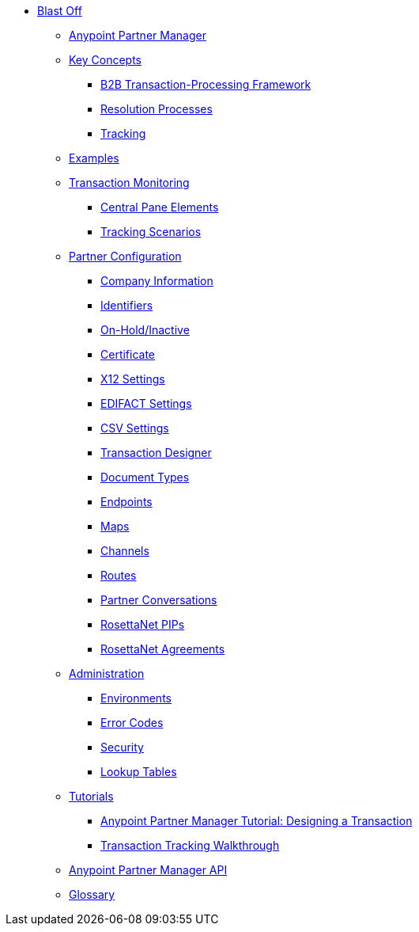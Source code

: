 * xref:index.adoc[Blast Off]
*** link:/anypoint-b2b/anypoint-partner-manager[Anypoint Partner Manager]

*** link:/anypoint-b2b/key-concepts[Key Concepts]
**** link:/anypoint-b2b/b2b-transaction-processing-framework[B2B Transaction-Processing Framework]
**** link:/anypoint-b2b/resolution-processes[Resolution Processes]
**** link:/anypoint-b2b/tracking[Tracking]

*** link:/anypoint-b2b/examples[Examples]


*** link:/anypoint-b2b/transaction-monitoring[Transaction Monitoring]
**** link:/anypoint-b2b/central-pane-elements[Central Pane Elements]
**** link:/anypoint-b2b/tracking-scenarios[Tracking Scenarios]

*** link:/anypoint-b2b/partner-configuration[Partner Configuration]

**** link:/anypoint-b2b/company-information[Company Information]
**** link:/anypoint-b2b/identifiers[Identifiers]
**** link:/anypoint-b2b/on-hold-inactive[On-Hold/Inactive]
**** link:/anypoint-b2b/certificate[Certificate]


**** link:/anypoint-b2b/x12-settings[X12 Settings]
**** link:/anypoint-b2b/edifact-settings[EDIFACT Settings]
**** link:/anypoint-b2b/csv-settings[CSV Settings]

**** link:/anypoint-b2b/transaction-designer[Transaction Designer]
**** link:/anypoint-b2b/document-types[Document Types]
**** link:/anypoint-b2b/endpoints[Endpoints]
**** link:/anypoint-b2b/maps[Maps]
**** link:/anypoint-b2b/channels[Channels]
**** link:/anypoint-b2b/routes[Routes]
**** link:/anypoint-b2b/partner-conversations[Partner Conversations]
**** link:/anypoint-b2b/rosettanet-pips[RosettaNet PIPs]
**** link:/anypoint-b2b/rosettanet-agreements[RosettaNet Agreements]

***  link:/anypoint-b2b/administration[Administration]
**** link:/anypoint-b2b/environments[Environments]
**** link:/anypoint-b2b/error-codes[Error Codes]
**** link:/anypoint-b2b/security[Security]
**** link:/anypoint-b2b/lookup-tables[Lookup Tables]

*** link:/anypoint-b2b/tutorials[Tutorials]
**** link:/anypoint-b2b/apm-tutorial-td[Anypoint Partner Manager Tutorial: Designing a Transaction]
**** link:/anypoint-b2b/transaction-tracking-walkthrough[Transaction Tracking Walkthrough]

*** link:/anypoint-b2b/anypoint-partner-manager-api[Anypoint Partner Manager API]

*** link:/anypoint-b2b/glossary[Glossary]
